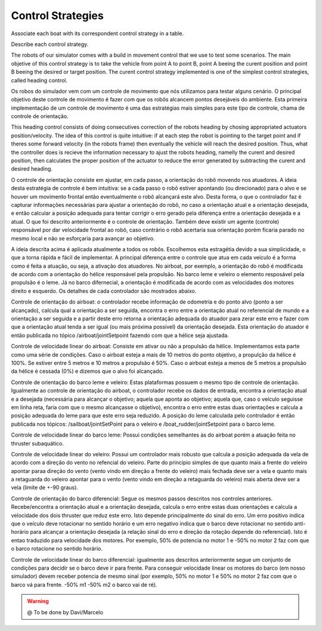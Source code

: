 
.. _control:

=========================
Control Strategies
=========================


Associate each boat with its correspondent control strategy in a table. 

Describe each control strategy.

The robots of our simulator comes with a build in movement control that we use to test some scenarios. The main objetive of this control strategy is to take the vehicle from point A to point B, point A beeing the curent position and point B beeing the desired or target position. The curent control strategy implemented is one of the simplest control strategies, called heading control.

Os robos do simulador vem com um controle de movimento que nós utilizamos para testar alguns cenário. O principal objetivo deste controle de movimento é fazer com que os robôs alcancem pontos desejáveis do ambiente. Esta primeira implementação de um controle de movimento é uma das estratégias mais simples para este tipo de controle, chama de controle de orientação.

This heading control consists of doing consecutives correction of the robots heading by chosing appropriated actuators position/velocity. The idea of this control is quite intuitive: if at each step the robot is pointing to the target point and if theres some forward velocity (in the robots frame) then eventually the vehicle will reach the desired position. Thus, what the controller does is recieve the information necessary to ajust the robots heading, namelly the curent and desired position, then calculates the proper position of the actuator to reduce the error generated by subtracting the curent and desired heading.

O controle de orientação consiste em ajustar, em cada passo, a orientação do robô movendo nos atuadores. A ideia desta estratégia de controle é bem intuitiva: se a cada passo o robô estiver apontando (ou direcionado) para o alvo e se houver um movimento frontal então eventualmente o robô alcançará este alvo. Desta forma, o que o controlador faz é capturar informações necessárias para ajustar a orientação do robô, no caso a orientação atual e a orientação desejada, e então calcular a posição adequada para tentar corrigir o erro gerado pela diferença entre a orientação desejada e a atual. O que foi descrito anteriormente é o controle de orientação. Também deve existir um agente (controle) responsável por dar velocidade frontal ao robô, caso contrário o robô acertaria sua orientação porém ficaria parado no mesmo local e não se esforçaria para avançar ao objetivo.

A ideia descrita acima é aplicada atualmente a todos os robôs. Escolhemos esta estragétia devido a sua simplicidade, o que a torna rápida e fácil de implementar. A principal diferença entre o controle que atua em cada veículo é a forma como é feita a atuação, ou seja, a ativação dos atuadores. No airboat, por exemplo, a orientação do robô é modificada de acordo com a orientação do hélice responsável pela propulsão. No barco leme e veleiro o elemento resposável pela propulsão é o leme. Já no barco difernecial, a orientação é modificada de acordo com as velocidades dos motores direito e esquerdo. Os detalhes de cada controlador são mostrados abaixo.

Controle de orientação do airboat: o controlador recebe informação de odometria e do ponto alvo (ponto a ser alcançado), calcula qual a orientação a ser seguida, encontra o erro entre a orientação atual no referencial de mundo e a orientação a ser seguida e a partir deste erro retorna a orientação adequada do atuador para zerar este erro e fazer com que a orientação atual tenda a ser igual (ou mais próxima possível)  da orientação desejada. Esta orientação do atuador é então publicada no tópico /airboat/jointSetpoint fazendo com que a hélice seja ajustada.

Controle de velocidade linear do airboat: Consiste em ativar ou não a propulsão da hélice. Implementamos esta parte como uma série de condições. Caso o airboat esteja a mais de 10 metros do ponto objetivo, a propulção da hélice é 100%. Se estiver entre 5 metros e 10 metros a propulsão é 50%. Caso o airboat esteja a menos de 5 metros a propulsão da hélice é cessada (0%) e dizemos que o alvo foi alcançado.


Controle de orientação do barco leme e veleiro: Estas plataformas possuem o mesmo tipo de controle de orientação. Igualmente ao controle de orientação do airboat, o controlador recebe os dados de entrada, encontra a orientação atual e a desejada (necessária para alcançar o objetivo; aquela que aponta ao objetivo; aquela que, caso o veículo seguisse em linha reta, faria com que o mesmo alcançasse o objetivo), encontra o erro entre estas duas orientações e calcula a posição adequada do leme para que este erro seja reduzido. A posição do leme calculada pelo controlador é então publicada nos tópicos: /sailboat/jointSetPoint para o veleiro e /boat_rudder/jointSetpoint para o barco leme.

Controle de velocidade linear do barco leme: Possui condições semelhantes às do airboat porém a atuação feita no thruster subaquático.

Controle de velocidade linear do veleiro: Possui um controlador mais robusto que calcula a posição adequada da vela de acordo com a direção do vento no refencial do veleiro. Parte do principio simples de que quanto mais a frente do veleiro apontar paraa direção do vento (vento vindo em direção a frente do veleiro) mais fechada deve ser a vela e quanto mais a retaguarda do veleiro apontar para o vento (vento vindo em direção a retaguarda do veleiro) mais aberta deve ser a vela (limite de +-90 graus).


Controle de orientação do barco diferencial: Segue os mesmos passos descritos nos controles anteriores. Recebe/encontra a orientação atual e a orientação desejada, calcula o erro entre estas duas orientações e calcula a velocidade dos dois thruster que reduz este erro. Isto depende principalmente do sinal do erro. Um erro positivo indica que o veículo deve rotacionar no sentido horário e um erro negativo indica que o barco deve rotacionar no sentido anti-horário para alcançar a orientação desejada (a relação sinal do erro e direção da rotação depende do referencial). Isto é entao traduzido para velocidade dos motores. Por exemplo, 50% de potencia no motor 1 e -50% no motor 2 faz com que o barco rotacione no sentido horário.

Controle de velocidade linear do barco diferencial: igualmente aos descritos anteriormente segue um conjunto de condições para decidir se o barco deve ir para frente. Para conseguir velocidade linear os motores do barco (em nosso simulador) devem receber potencia de mesmo sinal (por exemplo, 50% no motor 1 e 50% no motor 2 faz com que o barco vá para frente. -50% m1 -50% m2 o barco vai de ré).


.. WARNING::

  @ To be done by Davi/Marcelo
  
